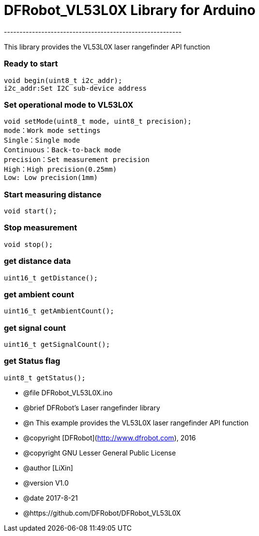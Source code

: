 = DFRobot_VL53L0X Library for Arduino =
---------------------------------------------------------

This library provides the VL53L0X laser rangefinder API function

### Ready to start 
 
	void begin(uint8_t i2c_addr);
	i2c_addr:Set I2C sub-device address

### Set operational mode to VL53L0X
   
	void setMode(uint8_t mode, uint8_t precision);
	mode：Work mode settings
	Single：Single mode  
	Continuous：Back-to-back mode
	precision：Set measurement precision
	High：High precision(0.25mm)
	Low: Low precision(1mm)
	
### Start measuring distance
   
	void start();

### Stop measurement
	
	void stop();
	
### get distance data
	
	uint16_t getDistance();
		
### get ambient count
		
	uint16_t getAmbientCount();
		
### get signal count

	uint16_t getSignalCount();
		
### get Status flag
		
	uint8_t getStatus();
	

 * @file DFRobot_VL53L0X.ino
 * @brief DFRobot's Laser rangefinder library
 * @n This example provides the VL53L0X laser rangefinder API function

 * @copyright	[DFRobot](http://www.dfrobot.com), 2016
 * @copyright	GNU Lesser General Public License
 
 * @author [LiXin]
 * @version  V1.0
 * @date  2017-8-21
 * @https://github.com/DFRobot/DFRobot_VL53L0X